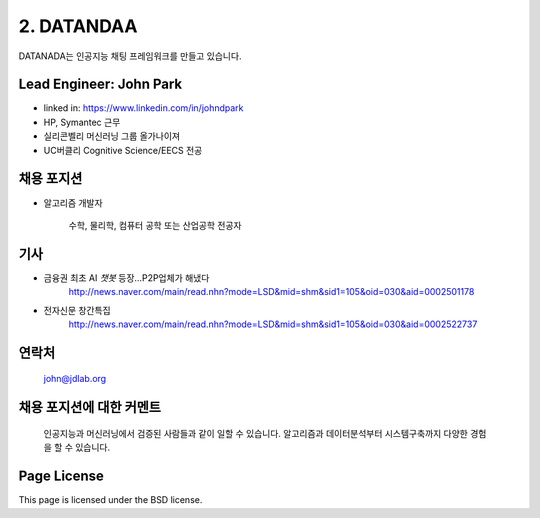 2. DATANDAA
========

DATANADA는 인공지능 채팅 프레임워크를 만들고 있습니다.


Lead Engineer: John Park
--------

- linked in: https://www.linkedin.com/in/johndpark
- HP, Symantec 근무
- 실리콘벨리 머신러닝 그룹 올가나이져
- UC버클리 Cognitive Science/EECS 전공

채용 포지션
------------

- 알고리즘 개발자

   수학, 물리학, 컴퓨터 공학 또는 산업공학 전공자


기사
-------

- 금융권 최초 AI `챗봇` 등장…P2P업체가 해냈다
   http://news.naver.com/main/read.nhn?mode=LSD&mid=shm&sid1=105&oid=030&aid=0002501178

- 전자신문 창간특집
   http://news.naver.com/main/read.nhn?mode=LSD&mid=shm&sid1=105&oid=030&aid=0002522737


연락처
-------

   john@jdlab.org


채용 포지션에 대한 커멘트
-------

   인공지능과 머신러닝에서 검증된 사람들과 같이 일할 수 있습니다. 알고리즘과 데이터분석부터 시스템구축까지 다양한 경험을 할 수 있습니다.



Page License
-------

This page is licensed under the BSD license.
